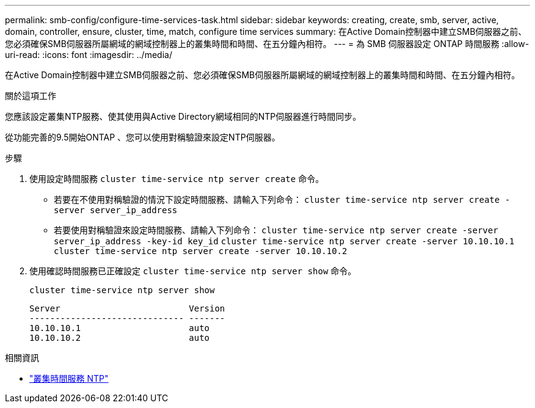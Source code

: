 ---
permalink: smb-config/configure-time-services-task.html 
sidebar: sidebar 
keywords: creating, create, smb, server, active, domain, controller, ensure, cluster, time, match, configure time services 
summary: 在Active Domain控制器中建立SMB伺服器之前、您必須確保SMB伺服器所屬網域的網域控制器上的叢集時間和時間、在五分鐘內相符。 
---
= 為 SMB 伺服器設定 ONTAP 時間服務
:allow-uri-read: 
:icons: font
:imagesdir: ../media/


[role="lead"]
在Active Domain控制器中建立SMB伺服器之前、您必須確保SMB伺服器所屬網域的網域控制器上的叢集時間和時間、在五分鐘內相符。

.關於這項工作
您應該設定叢集NTP服務、使其使用與Active Directory網域相同的NTP伺服器進行時間同步。

從功能完善的9.5開始ONTAP 、您可以使用對稱驗證來設定NTP伺服器。

.步驟
. 使用設定時間服務 `cluster time-service ntp server create` 命令。
+
** 若要在不使用對稱驗證的情況下設定時間服務、請輸入下列命令： `cluster time-service ntp server create -server server_ip_address`
** 若要使用對稱驗證來設定時間服務、請輸入下列命令： `cluster time-service ntp server create -server server_ip_address -key-id key_id`
`cluster time-service ntp server create -server 10.10.10.1` `cluster time-service ntp server create -server 10.10.10.2`


. 使用確認時間服務已正確設定 `cluster time-service ntp server show` 命令。
+
`cluster time-service ntp server show`

+
[listing]
----

Server                         Version
------------------------------ -------
10.10.10.1                     auto
10.10.10.2                     auto
----


.相關資訊
* link:https://docs.netapp.com/us-en/ontap-cli/search.html?q=cluster+time-service+ntp["叢集時間服務 NTP"^]

